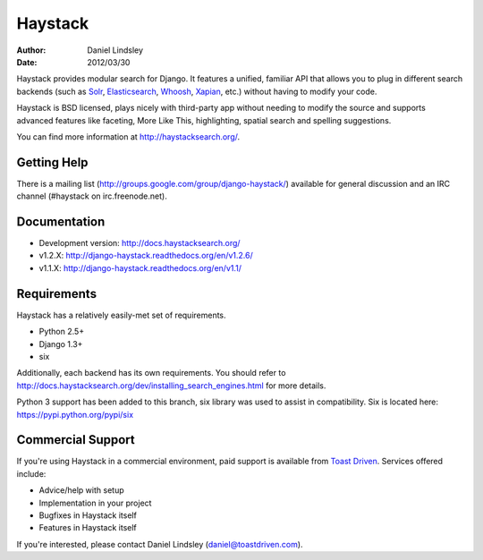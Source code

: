 ========
Haystack
========

:author: Daniel Lindsley
:date: 2012/03/30

Haystack provides modular search for Django. It features a unified, familiar
API that allows you to plug in different search backends (such as Solr_,
Elasticsearch_, Whoosh_, Xapian_, etc.) without having to modify your code.

.. _Solr: http://lucene.apache.org/solr/
.. _Elasticsearch: http://elasticsearch.org/
.. _Whoosh: https://bitbucket.org/mchaput/whoosh/
.. _Xapian: http://xapian.org/

Haystack is BSD licensed, plays nicely with third-party app without needing to
modify the source and supports advanced features like faceting, More Like This,
highlighting, spatial search and spelling suggestions.

You can find more information at http://haystacksearch.org/.


Getting Help
============

There is a mailing list (http://groups.google.com/group/django-haystack/)
available for general discussion and an IRC channel (#haystack on
irc.freenode.net).


Documentation
=============

* Development version: http://docs.haystacksearch.org/
* v1.2.X: http://django-haystack.readthedocs.org/en/v1.2.6/
* v1.1.X: http://django-haystack.readthedocs.org/en/v1.1/


Requirements
============

Haystack has a relatively easily-met set of requirements.

* Python 2.5+
* Django 1.3+
* six

Additionally, each backend has its own requirements. You should refer to
http://docs.haystacksearch.org/dev/installing_search_engines.html for more
details.

Python 3 support has been added to this branch, six library was used to assist in
compatibility. Six is located here: https://pypi.python.org/pypi/six

Commercial Support
==================

If you're using Haystack in a commercial environment, paid support is available
from `Toast Driven`_. Services offered include:

* Advice/help with setup
* Implementation in your project
* Bugfixes in Haystack itself
* Features in Haystack itself

If you're interested, please contact Daniel Lindsley (daniel@toastdriven.com).

.. _`Toast Driven`: http://toastdriven.com/
